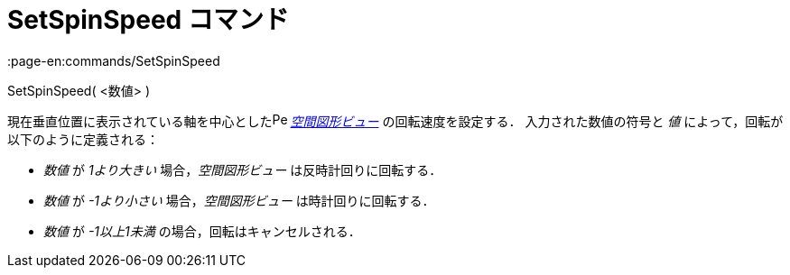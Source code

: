 = SetSpinSpeed コマンド
:page-en:commands/SetSpinSpeed
ifdef::env-github[:imagesdir: /ja/modules/ROOT/assets/images]

SetSpinSpeed( <数値> )

現在垂直位置に表示されている軸を中心としたimage:16px-Perspectives_algebra_3Dgraphics.svg.png[Perspectives algebra
3Dgraphics.svg,width=16,height=16] _xref:/空間図形ビュー.adoc[空間図形ビュー]_ の回転速度を設定する．
入力された数値の符号と _値_ によって，回転が以下のように定義される：

* _数値_ が _1より大きい_ 場合，_空間図形ビュー_ は反時計回りに回転する．
* _数値_ が _-1より小さい_ 場合，_空間図形ビュー_ は時計回りに回転する．
* _数値_ が _-1以上1未満_ の場合，回転はキャンセルされる．
